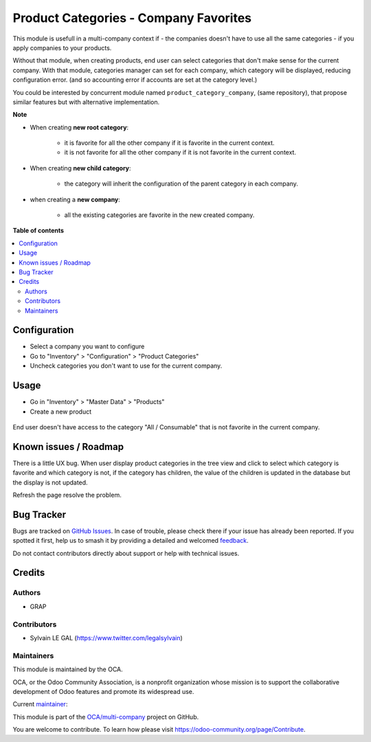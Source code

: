 ======================================
Product Categories - Company Favorites
======================================

.. 
   !!!!!!!!!!!!!!!!!!!!!!!!!!!!!!!!!!!!!!!!!!!!!!!!!!!!
   !! This file is generated by oca-gen-addon-readme !!
   !! changes will be overwritten.                   !!
   !!!!!!!!!!!!!!!!!!!!!!!!!!!!!!!!!!!!!!!!!!!!!!!!!!!!
   !! source digest: sha256:a72e6c252981c898aa0b5a7afcc5dad3199450bef31ae2b76ca04c99a0021cac
   !!!!!!!!!!!!!!!!!!!!!!!!!!!!!!!!!!!!!!!!!!!!!!!!!!!!

.. |badge1| image:: https://img.shields.io/badge/maturity-Beta-yellow.png
    :target: https://odoo-community.org/page/development-status
    :alt: Beta
.. |badge2| image:: https://img.shields.io/badge/licence-AGPL--3-blue.png
    :target: http://www.gnu.org/licenses/agpl-3.0-standalone.html
    :alt: License: AGPL-3
.. |badge3| image:: https://img.shields.io/badge/github-OCA%2Fmulti--company-lightgray.png?logo=github
    :target: https://github.com/OCA/multi-company/tree/16.0/product_category_company_favorite
    :alt: OCA/multi-company
.. |badge4| image:: https://img.shields.io/badge/weblate-Translate%20me-F47D42.png
    :target: https://translation.odoo-community.org/projects/multi-company-16-0/multi-company-16-0-product_category_company_favorite
    :alt: Translate me on Weblate
.. |badge5| image:: https://img.shields.io/badge/runboat-Try%20me-875A7B.png
    :target: https://runboat.odoo-community.org/builds?repo=OCA/multi-company&target_branch=16.0
    :alt: Try me on Runboat

|badge1| |badge2| |badge3| |badge4| |badge5|

This module is usefull in a multi-company context if
- the companies doesn't have to use all the same categories
- if you apply companies to your products.

Without that module, when creating products, end user can select categories
that don't make sense for the current company.
With that module, categories manager can set for each company, which category
will be displayed, reducing configuration error. (and so accounting error
if accounts are set at the category level.)

You could be interested by concurrent module named ``product_category_company``,
(same repository), that propose similar features but with alternative implementation.

**Note**

- When creating **new root category**:

    - it is favorite for all the other company if it is favorite in the current
      context.
    - it is not favorite for all the other company if it is not favorite in the current
      context.

- When creating **new child category**:

    - the category will inherit the configuration
      of the parent category in each company.

- when creating a **new company**:

    - all the existing categories are favorite in the new created company.

**Table of contents**

.. contents::
   :local:

Configuration
=============

* Select a company you want to configure

* Go to "Inventory" > "Configuration" > "Product Categories"

* Uncheck categories you don't want to use for the current company.

.. figure:: https://raw.githubusercontent.com/OCA/multi-company/16.0/product_category_company_favorite/static/description/product_category_tree.png

Usage
=====

* Go in "Inventory" > "Master Data" > "Products"

* Create a new product

.. figure:: https://raw.githubusercontent.com/OCA/multi-company/16.0/product_category_company_favorite/static/description/product_form_view.png

End user doesn't have access to the category "All / Consumable"
that is not favorite in the current company.

Known issues / Roadmap
======================

There is a little UX bug. When user display product categories in the tree view
and click to select which category is favorite
and which category is not, if the category has children, the value of the children
is updated in the database but the display is not updated.

Refresh the page resolve the problem.

Bug Tracker
===========

Bugs are tracked on `GitHub Issues <https://github.com/OCA/multi-company/issues>`_.
In case of trouble, please check there if your issue has already been reported.
If you spotted it first, help us to smash it by providing a detailed and welcomed
`feedback <https://github.com/OCA/multi-company/issues/new?body=module:%20product_category_company_favorite%0Aversion:%2016.0%0A%0A**Steps%20to%20reproduce**%0A-%20...%0A%0A**Current%20behavior**%0A%0A**Expected%20behavior**>`_.

Do not contact contributors directly about support or help with technical issues.

Credits
=======

Authors
~~~~~~~

* GRAP

Contributors
~~~~~~~~~~~~

* Sylvain LE GAL (https://www.twitter.com/legalsylvain)

Maintainers
~~~~~~~~~~~

This module is maintained by the OCA.

.. image:: https://odoo-community.org/logo.png
   :alt: Odoo Community Association
   :target: https://odoo-community.org

OCA, or the Odoo Community Association, is a nonprofit organization whose
mission is to support the collaborative development of Odoo features and
promote its widespread use.

.. |maintainer-legalsylvain| image:: https://github.com/legalsylvain.png?size=40px
    :target: https://github.com/legalsylvain
    :alt: legalsylvain

Current `maintainer <https://odoo-community.org/page/maintainer-role>`__:

|maintainer-legalsylvain| 

This module is part of the `OCA/multi-company <https://github.com/OCA/multi-company/tree/16.0/product_category_company_favorite>`_ project on GitHub.

You are welcome to contribute. To learn how please visit https://odoo-community.org/page/Contribute.
